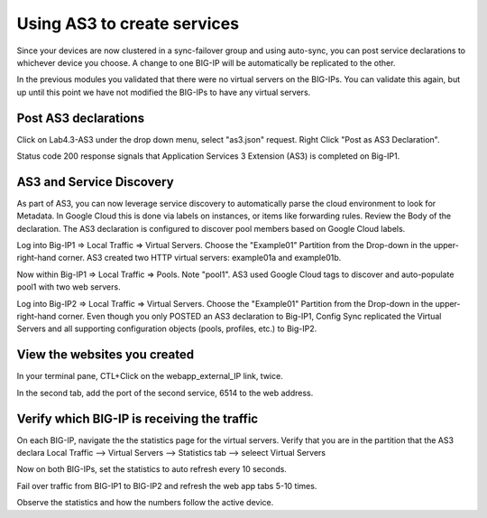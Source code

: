Using AS3 to create services
============================

Since your devices are now clustered in a sync-failover group and using
auto-sync, you can post service declarations to whichever device you choose.
A change to one BIG-IP will be automatically be replicated to the other.

In the previous modules you validated that there were no virtual
servers on the BIG-IPs.  You can validate this again, but up until this point
we have not modified the BIG-IPs to have any virtual servers.

Post AS3 declarations
---------------------

Click on Lab4.3-AS3 under the drop down menu, select "as3.json" request.
Right Click "Post as AS3 Declaration".

.. image:: ./images/Lab4.5-AS3-BIGIP1PostasAS3.png
   :scale: 60%
   :alt: Post as AS3 

Status code 200 response signals that Application Services 3 Extension (AS3) is
completed on Big-IP1.

.. image:: ./images/Lab4.5-AS3-BIGIP1PostasAS3_Success.png
   :scale: 60%
   :alt: Post as AS3 Success

AS3 and Service Discovery
--------------------------

As part of AS3, you can now leverage service discovery to automatically parse
the cloud environment to look for Metadata.  In Google Cloud this is done via labels on
instances, or items like forwarding rules.  Review the Body of the declaration.
The AS3 declaration is configured to discover pool members based on Google Cloud labels.

Log into Big-IP1 => Local Traffic => Virtual Servers. Choose the "Example01"
Partition from the Drop-down in the upper-right-hand corner. AS3 created two
HTTP virtual servers: example01a and example01b.

.. image:: ./images/Lab4.5-AS3-BIGIP1_VS_TMUI.png
   :scale: 60%
   :alt: Virtual server list Active Device

Now within Big-IP1 => Local Traffic => Pools. Note "pool1". AS3 used Google Cloud tags
to discover and auto-populate pool1 with two web servers.

.. image:: ./images/Lab4.5-AS3-BIGIP1_PoolMembers_TMUI.png
   :scale: 60%
   :alt: Pool member list - Service Discovery

Log into Big-IP2 => Local Traffic => Virtual Servers. Choose the "Example01"
Partition from the Drop-down in the upper-right-hand corner. Even though you
only POSTED an AS3 declaration to Big-IP1, Config Sync replicated the Virtual
Servers and all supporting configuration objects (pools, profiles, etc.) to
Big-IP2.

.. image:: ./images/Lab4.5-AS3-BIGIP2_VS_TMUI.png
   :scale: 75%
   :alt: Virtual server list Standby Device

View the websites you created
-----------------------------

In your terminal pane, CTL+Click on the webapp_external_IP link, twice.  

.. image:: ./images/Lab4.5-AS3-ClickExternalIP.png
   :scale: 100%
   :alt: terraform output link

.. image:: ./images/Lab4.5-AS3-ExternalIP_http.png
   :scale: 60%
   :alt: web app on port 80

In the second tab, add the port of the second service, 6514 to the web address.

.. image:: ./images/Lab4.5-AS3-ExternalIP_http6514.png
   :scale: 60%
   :alt: Web app port 6514

Verify which BIG-IP is receiving the traffic
--------------------------------------------

On each BIG-IP, navigate the the statistics page for the virtual servers. 
Verify that you are in the partition that the AS3 declara
Local Traffic --> Virtual Servers --> Statistics tab --> seleect Virtual Servers 

.. image:: ./images/Lab4.5-AS3-TMUI_VS_statLink.png
   :scale: 60%
   :alt: Virtual server statistics link

.. image:: ./images/Lab4.5-AS3-TMUI_VS_statPage.png
   :scale: 60%
   :alt: Virtual server statistics page

.. image:: ./images/Lab4.5-AS3-TMUI_VS_statPage_2.png
   :scale: 60%
   :alt: Virtual server statistics page


Now on both BIG-IPs, set the statistics to auto refresh every 10 seconds.

Fail over traffic from BIG-IP1 to BIG-IP2 and refresh the web app tabs 5-10 times.

Observe the statistics and how the numbers follow the active device.








